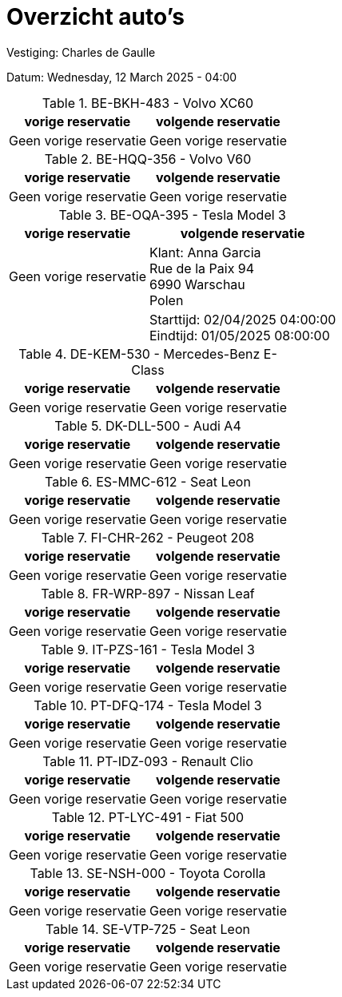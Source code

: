= Overzicht auto's

Vestiging: Charles de Gaulle

Datum: Wednesday, 12 March 2025 - 04:00

.BE-BKH-483 - Volvo XC60
[%autowidth]
|===
|vorige reservatie |volgende reservatie

|Geen vorige reservatie

|Geen vorige reservatie

|

|===


.BE-HQQ-356 - Volvo V60
[%autowidth]
|===
|vorige reservatie |volgende reservatie

|Geen vorige reservatie

|Geen vorige reservatie

|

|===


.BE-OQA-395 - Tesla Model 3
[%autowidth]
|===
|vorige reservatie |volgende reservatie

|Geen vorige reservatie

|Klant: Anna Garcia +
Rue de la Paix 94 +
6990 Warschau +
Polen

|

|Starttijd: 02/04/2025 04:00:00 +
Eindtijd: 01/05/2025 08:00:00
|===


.DE-KEM-530 - Mercedes-Benz E-Class
[%autowidth]
|===
|vorige reservatie |volgende reservatie

|Geen vorige reservatie

|Geen vorige reservatie

|

|===


.DK-DLL-500 - Audi A4
[%autowidth]
|===
|vorige reservatie |volgende reservatie

|Geen vorige reservatie

|Geen vorige reservatie

|

|===


.ES-MMC-612 - Seat Leon
[%autowidth]
|===
|vorige reservatie |volgende reservatie

|Geen vorige reservatie

|Geen vorige reservatie

|

|===


.FI-CHR-262 - Peugeot 208
[%autowidth]
|===
|vorige reservatie |volgende reservatie

|Geen vorige reservatie

|Geen vorige reservatie

|

|===


.FR-WRP-897 - Nissan Leaf
[%autowidth]
|===
|vorige reservatie |volgende reservatie

|Geen vorige reservatie

|Geen vorige reservatie

|

|===


.IT-PZS-161 - Tesla Model 3
[%autowidth]
|===
|vorige reservatie |volgende reservatie

|Geen vorige reservatie

|Geen vorige reservatie

|

|===


.PT-DFQ-174 - Tesla Model 3
[%autowidth]
|===
|vorige reservatie |volgende reservatie

|Geen vorige reservatie

|Geen vorige reservatie

|

|===


.PT-IDZ-093 - Renault Clio
[%autowidth]
|===
|vorige reservatie |volgende reservatie

|Geen vorige reservatie

|Geen vorige reservatie

|

|===


.PT-LYC-491 - Fiat 500
[%autowidth]
|===
|vorige reservatie |volgende reservatie

|Geen vorige reservatie

|Geen vorige reservatie

|

|===


.SE-NSH-000 - Toyota Corolla
[%autowidth]
|===
|vorige reservatie |volgende reservatie

|Geen vorige reservatie

|Geen vorige reservatie

|

|===


.SE-VTP-725 - Seat Leon
[%autowidth]
|===
|vorige reservatie |volgende reservatie

|Geen vorige reservatie

|Geen vorige reservatie

|

|===


